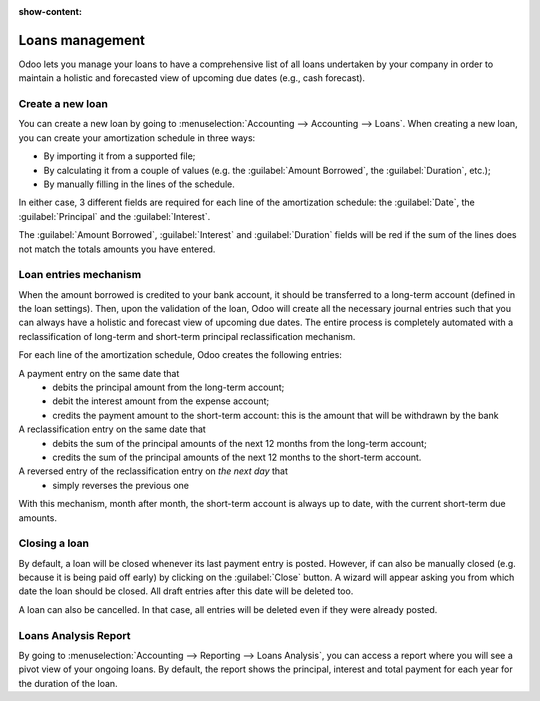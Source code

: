 :show-content:

================
Loans management
================

Odoo lets you manage your loans to have a comprehensive list of all loans undertaken by your company
in order to maintain a holistic and forecasted view of upcoming due dates (e.g., cash forecast).

Create a new loan
-----------------

You can create a new loan by going to :menuselection:`Accounting --> Accounting --> Loans`. When
creating a new loan, you can create your amortization schedule in three ways:

- By importing it from a supported file;
- By calculating it from a couple of values (e.g. the :guilabel:`Amount Borrowed`, the
  :guilabel:`Duration`, etc.);
- By manually filling in the lines of the schedule.

In either case, 3 different fields are required for each line of the amortization schedule: the
:guilabel:`Date`, the :guilabel:`Principal` and the :guilabel:`Interest`.

The :guilabel:`Amount Borrowed`, :guilabel:`Interest` and :guilabel:`Duration` fields will be red
if the sum of the lines does not match the totals amounts you have entered.

Loan entries mechanism
----------------------

When the amount borrowed is credited to your bank account, it should be transferred to a long-term
account (defined in the loan settings). Then, upon the validation of the loan, Odoo will create all
the necessary journal entries such that you can always have a holistic and forecast view of upcoming
due dates. The entire process is completely automated with a reclassification of long-term and
short-term principal reclassification mechanism.

For each line of the amortization schedule, Odoo creates the following entries:

A payment entry on the same date that
  - debits the principal amount from the long-term account;
  - debit the interest amount from the expense account;
  - credits the payment amount to the short-term account: this is the amount that will be
    withdrawn by the bank

A reclassification entry on the same date that
  - debits the sum of the principal amounts of the next 12 months from the long-term account;
  - credits the sum of the principal amounts of the next 12 months to the short-term account.

A reversed entry of the reclassification entry on *the next day* that
  - simply reverses the previous one

With this mechanism, month after month, the short-term account is always up to date, with the
current short-term due amounts.

Closing a loan
--------------

By default, a loan will be closed whenever its last payment entry is posted. However, if can also
be manually closed (e.g. because it is being paid off early) by clicking on the :guilabel:`Close`
button. A wizard will appear asking you from which date the loan should be closed. All draft entries
after this date will be deleted too.

A loan can also be cancelled. In that case, all entries will be deleted even if they were already
posted.

Loans Analysis Report
---------------------

By going to :menuselection:`Accounting --> Reporting --> Loans Analysis`, you can access a
report where you will see a pivot view of your ongoing loans. By default, the report shows
the principal, interest and total payment for each year for the duration of the loan.
